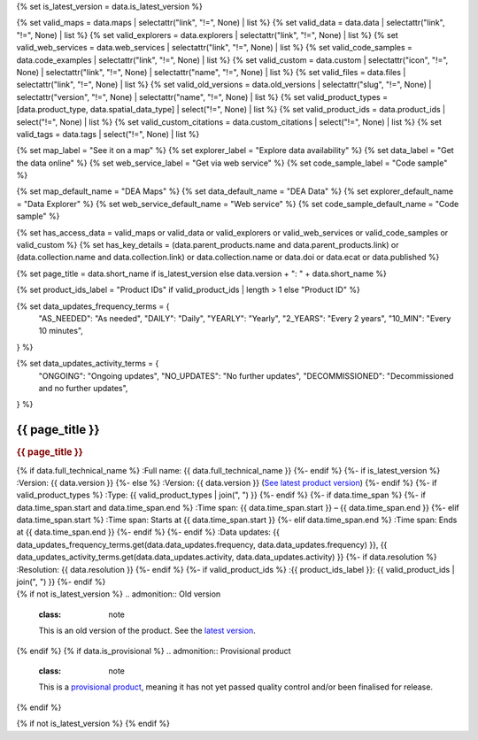 {% set is_latest_version = data.is_latest_version %}

{% set valid_maps = data.maps | selectattr("link",  "!=", None) | list %}
{% set valid_data = data.data | selectattr("link",  "!=", None) | list %}
{% set valid_explorers = data.explorers | selectattr("link",  "!=", None) | list %}
{% set valid_web_services = data.web_services | selectattr("link",  "!=", None) | list %}
{% set valid_code_samples = data.code_examples | selectattr("link",  "!=", None) | list %}
{% set valid_custom = data.custom | selectattr("icon",  "!=", None) | selectattr("link",  "!=", None) | selectattr("name",  "!=", None) | list %}
{% set valid_files = data.files | selectattr("link",  "!=", None) | list %}
{% set valid_old_versions = data.old_versions | selectattr("slug",  "!=", None) | selectattr("version",  "!=", None) | selectattr("name",  "!=", None) | list %}
{% set valid_product_types = [data.product_type, data.spatial_data_type] | select("!=", None) | list %}
{% set valid_product_ids = data.product_ids | select("!=", None) | list %}
{% set valid_custom_citations = data.custom_citations | select("!=", None) | list %}
{% set valid_tags = data.tags | select("!=", None) | list %}

{% set map_label = "See it on a map" %}
{% set explorer_label = "Explore data availability" %}
{% set data_label = "Get the data online" %}
{% set web_service_label = "Get via web service" %}
{% set code_sample_label = "Code sample" %}

{% set map_default_name = "DEA Maps" %}
{% set data_default_name = "DEA Data" %}
{% set explorer_default_name = "Data Explorer" %}
{% set web_service_default_name = "Web service" %}
{% set code_sample_default_name = "Code sample" %}

{% set has_access_data = valid_maps or valid_data or valid_explorers or valid_web_services or valid_code_samples or valid_custom %}
{% set has_key_details = (data.parent_products.name and data.parent_products.link) or (data.collection.name and data.collection.link) or data.collection.name or data.doi or data.ecat or data.published %}

{% set page_title = data.short_name if is_latest_version else data.version + ": " + data.short_name %}

{% set product_ids_label = "Product IDs" if valid_product_ids | length > 1 else "Product ID" %}

{% set data_updates_frequency_terms = {
   "AS_NEEDED": "As needed",
   "DAILY": "Daily",
   "YEARLY": "Yearly",
   "2_YEARS": "Every 2 years",
   "10_MIN": "Every 10 minutes",
} %}

{% set data_updates_activity_terms = {
   "ONGOING": "Ongoing updates",
   "NO_UPDATES": "No further updates",
   "DECOMMISSIONED": "Decommissioned and no further updates",
} %}

.. |nbsp| unicode:: 0xA0
   :trim:

.. rst-class:: product-page

======================================================================================================================================================
{{ page_title }}
======================================================================================================================================================

.. container:: showcase-panel product-header bg-gradient-primary

   .. container::

      .. rubric:: {{ page_title }}

      {% if data.full_technical_name %}
      :Full name: {{ data.full_technical_name }}
      {%- endif %}
      {%- if is_latest_version %}
      :Version: {{ data.version }}
      {%- else %}
      :Version: {{ data.version }} (`See latest product version <{{ data.latest_version_link }}>`_)
      {%- endif %}
      {%- if valid_product_types %}
      :Type: {{ valid_product_types | join(", ") }}
      {%- endif %}
      {%- if data.time_span %}
      {%- if data.time_span.start and data.time_span.end %}
      :Time span: {{ data.time_span.start }} – {{ data.time_span.end }}
      {%- elif data.time_span.start  %}
      :Time span: Starts at {{ data.time_span.start }}
      {%- elif data.time_span.end  %}
      :Time span: Ends at {{ data.time_span.end }}
      {%- endif %}
      {%- endif %}
      :Data updates: {{  data_updates_frequency_terms.get(data.data_updates.frequency, data.data_updates.frequency) }}, {{ data_updates_activity_terms.get(data.data_updates.activity, data.data_updates.activity) }}
      {%- if data.resolution %}
      :Resolution: {{ data.resolution }}
      {%- endif %}
      {%- if valid_product_ids %}
      :{{ product_ids_label }}: {{ valid_product_ids | join(", ") }}
      {%- endif %}

   .. container::

      .. image:: {{ data.header_image or "/_files/pages/dea-hero.jpg" }}
         :class: no-gallery

.. container::
   :name: notifications

   {% if not is_latest_version %}
   .. admonition:: Old version
      :class: note
   
      This is an old version of the product. See the `latest version <{{ data.latest_version_link }}>`_.

   {% endif %}
   {% if data.is_provisional %}
   .. admonition:: Provisional product
      :class: note

      This is a `provisional product </guides/reference/dataset_maturity_guide/>`_, meaning it has not yet passed quality control and/or been finalised for release.

   {% endif %}

{% if not is_latest_version %}
{% endif %}

.. tab-set::

    {% if data.enable_overview %}
    .. tab-item:: Overview
       :name: overview

       .. raw:: html

          <div class="product-tab-table-of-contents"></div>

       .. include:: _overview_1.md
          :parser: myst_parser.sphinx_

       {% if has_access_data %}
       .. rubric:: Access the data
          :name: access-the-data
          :class: h2

       For help accessing the data, see the `Access tab <./?tab=access>`_.

       .. container:: card-list icons
          :name: access-the-data-cards

          .. grid:: 2 2 3 5
             :gutter: 3

             {% for item in valid_maps %}
             .. grid-item-card:: :fas:`map-location-dot`
                :link: {{ item.link }}
                :link-alt: {{ map_label }}

                {{ item.name or map_default_name }}
             {% endfor %}

             {% for item in valid_explorers %}
             .. grid-item-card:: :fas:`magnifying-glass`
                :link: {{ item.link }}
                :link-alt: {{ explorer_label }}

                {{ item.name or explorer_default_name }}
             {% endfor %}

             {% for item in valid_data %}
             .. grid-item-card:: :fas:`database`
                :link: {{ item.link }}
                :link-alt: {{ data_label }}

                {{ item.name or data_default_name }}
             {% endfor %}

             {% for item in valid_code_samples %}
             .. grid-item-card:: :fas:`laptop-code`
                :link: {{ item.link }}
                :link-alt: {{ code_sample_label }}

                {{ item.name or code_sample_default_name }}
             {% endfor %}

             {% for item in valid_web_services %}
             .. grid-item-card:: :fas:`globe`
                :link: {{ item.link }}
                :link-alt: {{ web_service_label }}

                {{ item.name or web_service_default_name }}
             {% endfor %}

             {% for item in valid_custom %}
             .. grid-item-card:: :fas:`{{ item.icon }}`
                :link: {{ item.link }}
                :link-alt: {{ item.label or "" }}
                :class-card: {{ item.class }}

                {{ item.name }}
             {% endfor %}
       {%- endif %}

       {% if has_key_details %}
       .. rubric:: Key details
          :name: key-details
          :class: h2

       .. list-table::
          :name: key-details-table

          {% if data.parent_products %}
          {% if data.parent_products.name and data.parent_products.link %}
          * - **Parent product(s)**
            - `{{ data.parent_products.name }} <{{ data.parent_products.link }}>`_
          {%- endif %}
          {%- endif %}
          {%- if data.collection %}
          {%- if data.collection.name and data.collection.link %}
          * - **Collection**
            - `{{ data.collection.name }} <{{ data.collection.link }}>`_
          {%- elif data.collection.name %}
          * - **Collection**
            - {{ data.collection.name }}
          {%- endif %}
          {%- endif %}
          {%- if data.doi and data.ecat %}
          * - **DOI**
            - `{{ data.doi }} <https://ecat.ga.gov.au/geonetwork/srv/eng/catalog.search#/metadata/{{ data.ecat }}>`_
          {% elif data.doi %}
          * - **DOI**
            - `{{ data.doi }} <https://doi.org/{{ data.doi }}>`_
          {% elif data.ecat %}
          * - **Persistent ID**
            - `{{ data.ecat }} <https://ecat.ga.gov.au/geonetwork/srv/eng/catalog.search#/metadata/{{ data.ecat }}>`_
          {%- endif %}
          {%- if data.published %}
          * - **Last updated**
            - {{ data.published }}
          {%- endif %}
          {%- if data.licence %}
          {%- if data.licence.name and data.licence.link %}
          * - **Licence**
            - `{{ data.licence.name }} <{{ data.licence.link }}>`_
          {%- endif %}
          {%- endif %}
          {% if data.spatial_data_type != "Vector" and data.data_updates.frequency != data_updates_frequency_terms.AS_NEEDED and data.data_updates.activity == data_updates_activity_terms.ONGOING %}
          * - **Currency**
            - This product may be included in the `DEA Published Product Currency Report <https://mgmt.sandbox.dea.ga.gov.au/public-dashboards/d22241dbfca54b1fa9f73938ef26e645?orgId=1>`_ (if applicable).
          {%- endif %}
       {%- endif %}

       {% if data.citations %}
       {% if data.citations.data_citation or data.citations.paper_citation %}
       .. rubric:: Cite this product
          :name: citations
          :class: h2

       .. list-table::
          :name: citation-table

          {% if data.citations.data_citation %}
          * - **Data citation**
            - .. code-block:: text
                 :class: citation-table-citation citation-access-date

                 {{ data.citations.data_citation }}
          {%- endif %}
          {% if data.citations.paper_citation %}
          * - **Paper citation**
            - .. code-block:: text
                 :class: citation-table-citation

                 {{ data.citations.paper_citation }}
          {%- endif %}
          {% for citation in valid_custom_citations %}
          * - **{{ citation.name }}**
            - .. code-block:: text
                 :class: citation-table-citation

                 {{ citation.citation }}
          {% endfor %}
       {%- endif %}
       {%- endif %}

       .. {%- if valid_tags %}
       .. .. tags:: {{ valid_tags | join(", ") }}
       .. {%- endif %}

       .. include:: _overview_2.md
          :parser: myst_parser.sphinx_
    {% endif %}

    {% if data.enable_details %}
    .. tab-item:: Details
       :name: details

       .. raw:: html

          <div class="product-tab-table-of-contents"></div>

       .. include:: _details.md
          :parser: myst_parser.sphinx_
    {% endif %}

    {% if data.enable_quality %}
    .. tab-item:: Quality
       :name: quality

       .. raw:: html

          <div class="product-tab-table-of-contents"></div>

       .. include:: _quality.md
          :parser: myst_parser.sphinx_
    {% endif %}

    {% if data.enable_access %}
    .. tab-item:: Access
       :name: access

       .. raw:: html

          <div class="product-tab-table-of-contents"></div>

       .. rubric:: Access the data
          :name: access-the-data-2
          :class: h2

       {% if has_access_data %}
       .. list-table::
          :name: access-table

          {% if valid_maps %}
          * - **{{ map_label }}**
            - {% for item in valid_maps %}
              * `{{ item.name or map_default_name }} <{{ item.link }}>`_
              {% endfor %}
            - Learn how to `use DEA Maps </guides/setup/dea_maps/>`_
          {% endif %}

          {% if valid_explorers %}
          * - **{{ explorer_label }}**
            - {% for item in valid_explorers %}
              * `{{ item.name or explorer_default_name }} <{{ item.link }}>`_
              {% endfor %}
            - Learn how to `use the DEA Explorer </setup/explorer_guide/>`_
          {% endif %}

          {% if valid_data %}
          * - **{{ data_label }}**
            - {% for item in valid_data %}
              * `{{ item.name or data_default_name }} <{{ item.link }}>`_
              {% endfor %}
            - Learn how to `access the data via AWS </guides/about/faq/#download-dea-data>`_
          {% endif %}

          {% if valid_code_samples %}
          * - **{{ code_sample_label }}**
            - {% for item in valid_code_samples %}
              * `{{ item.name or code_sample_default_name }} <{{ item.link }}>`_
              {% endfor %}
            - Learn how to `use the DEA Sandbox </guides/setup/Sandbox/sandbox/>`_
          {% endif %}

          {% if valid_web_services %}
          * - **{{ web_service_label }}**
            - {% for item in valid_web_services %}
              * `{{ item.name or web_service_default_name }} <{{ item.link }}>`_
              {% endfor %}
            - Learn how to `use DEA's web services </guides/setup/gis/README/>`_
          {% endif %}

          {% for item in valid_custom %}
          * - **{{ item.label or "" }}**
            - * `{{ item.name }} <{{ item.link }}>`_
            - {{ item.description or "" }}
          {% endfor %}
       {% else %}
       There are no data source links available at the present time.
       {% endif %}

       {% if valid_files %}

       .. rubric:: Additional files
          :name: additional-files
          :class: h2

       .. list-table::
          :name: additional-files-table

          {% for item in valid_files %}
          * - `{{ item.name or item.link }} <{{ item.link }}>`_
            - {{ item.description }}
          {% endfor %}
       {% endif %}

       .. include:: _access.md
          :parser: myst_parser.sphinx_
    {% endif %}

    {% if data.enable_history %}
    .. tab-item:: History
       :name: history

       .. raw:: html

          <div class="product-tab-table-of-contents"></div>

       {% if not is_latest_version %}
       .. rubric:: Other versions
          :name: other-versions
          :class: h2

       You can find the history in the `latest version of the product <{{ data.latest_version_link }}?tab=history>`_.
       {% else %}
       .. rubric:: Old versions
          :name: old-versions
          :class: h2

       {% if valid_old_versions %}

       View previous versions of this data product.

       .. list-table::

          {% for item in valid_old_versions %}
          * - `{{ item.version }}: {{ item.title }} </data/old-version/{{ item.slug }}/>`_
          {% endfor %}
       {% else %}
       No old versions available.
       {% endif %}

       .. include:: _history.md
          :parser: myst_parser.sphinx_
       {% endif %}
    {% endif %}

    {% if data.enable_faqs %}
    .. tab-item:: FAQs
       :name: faqs

       .. raw:: html

          <div class="product-tab-table-of-contents"></div>

       .. include:: _faqs.md
          :parser: myst_parser.sphinx_
    {% endif %}

    {% if data.enable_credits %}
    .. tab-item:: Credits
       :name: credits

       .. raw:: html

          <div class="product-tab-table-of-contents"></div>

       .. include:: _credits.md
          :parser: myst_parser.sphinx_
    {% endif %}

.. raw:: html

   <script type="text/javascript" src="/_static/scripts/access-cards-tooltips.js" /></script>
   <script type="text/javascript" src="/_static/scripts/citation-access-date.js" /></script>

